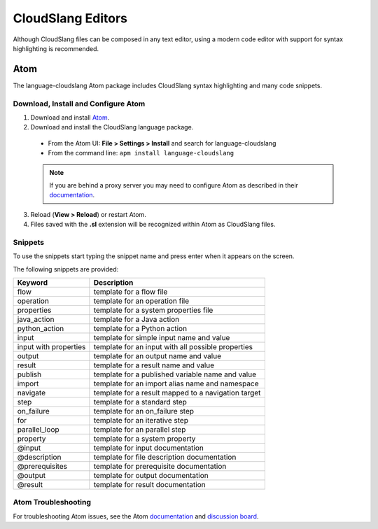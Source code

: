 CloudSlang Editors
++++++++++++++++++

Although CloudSlang files can be composed in any text editor, using a
modern code editor with support for syntax highlighting is recommended.

Atom
====

The language-cloudslang Atom package includes CloudSlang syntax highlighting
and many code snippets.

Download, Install and Configure Atom
------------------------------------

1. Download and install `Atom <https://atom.io/>`__.
2. Download and install the CloudSlang language package.

  * From the Atom UI: **File > Settings > Install** and search for language-cloudslang
  * From the command line: ``apm install language-cloudslang``

  .. note::

     If you are behind a proxy server you may need to configure Atom as
     described in their `documentation
     <https://atom.io/docs/v1.1.0/getting-started-installing-atom#setting-up-a-proxy>`__.

3. Reload (**View > Reload**) or restart Atom.
4. Files saved with the **.sl** extension will be recognized within Atom as
   CloudSlang files.

Snippets
--------

To use the snippets start typing the snippet name and press enter when
it appears on the screen.

The following snippets are provided:

+-----------------------+-----------------------------------------------------+
| Keyword               | Description                                         |
+=======================+=====================================================+
| flow                  | template for a flow file                            |
+-----------------------+-----------------------------------------------------+
| operation             | template for an operation file                      |
+-----------------------+-----------------------------------------------------+
| properties            | template for a system properties file               |
+-----------------------+-----------------------------------------------------+
| java_action           | template for a Java action                          |
+-----------------------+-----------------------------------------------------+
| python_action         | template for a Python action                        |
+-----------------------+-----------------------------------------------------+
| input                 | template for simple input name and value            |
+-----------------------+-----------------------------------------------------+
| input with properties | template for an input with all possible properties  |
+-----------------------+-----------------------------------------------------+
| output                | template for an output name and value               |
+-----------------------+-----------------------------------------------------+
| result                | template for a result name and value                |
+-----------------------+-----------------------------------------------------+
| publish               | template for a published variable name and value    |
+-----------------------+-----------------------------------------------------+
| import                | template for an import alias name and namespace     |
+-----------------------+-----------------------------------------------------+
| navigate              | template for a result mapped to a navigation target |
+-----------------------+-----------------------------------------------------+
| step                  | template for a standard step                        |
+-----------------------+-----------------------------------------------------+
| on_failure            | template for an on_failure step                     |
+-----------------------+-----------------------------------------------------+
| for                   | template for an iterative step                      |
+-----------------------+-----------------------------------------------------+
| parallel_loop         | template for an parallel step                       |
+-----------------------+-----------------------------------------------------+
| property              | template for a system property                      |
+-----------------------+-----------------------------------------------------+
| @input                | template for input documentation                    |
+-----------------------+-----------------------------------------------------+
| @description          | template for file description documentation         |
+-----------------------+-----------------------------------------------------+
| @prerequisites        | template for prerequisite documentation             |
+-----------------------+-----------------------------------------------------+
| @output               | template for output documentation                   |
+-----------------------+-----------------------------------------------------+
| @result               | template for result documentation                   |
+-----------------------+-----------------------------------------------------+

Atom Troubleshooting
--------------------
For troubleshooting Atom issues, see the Atom
`documentation <https://atom.io/docs>`__ and
`discussion board <https://discuss.atom.io/>`__.
